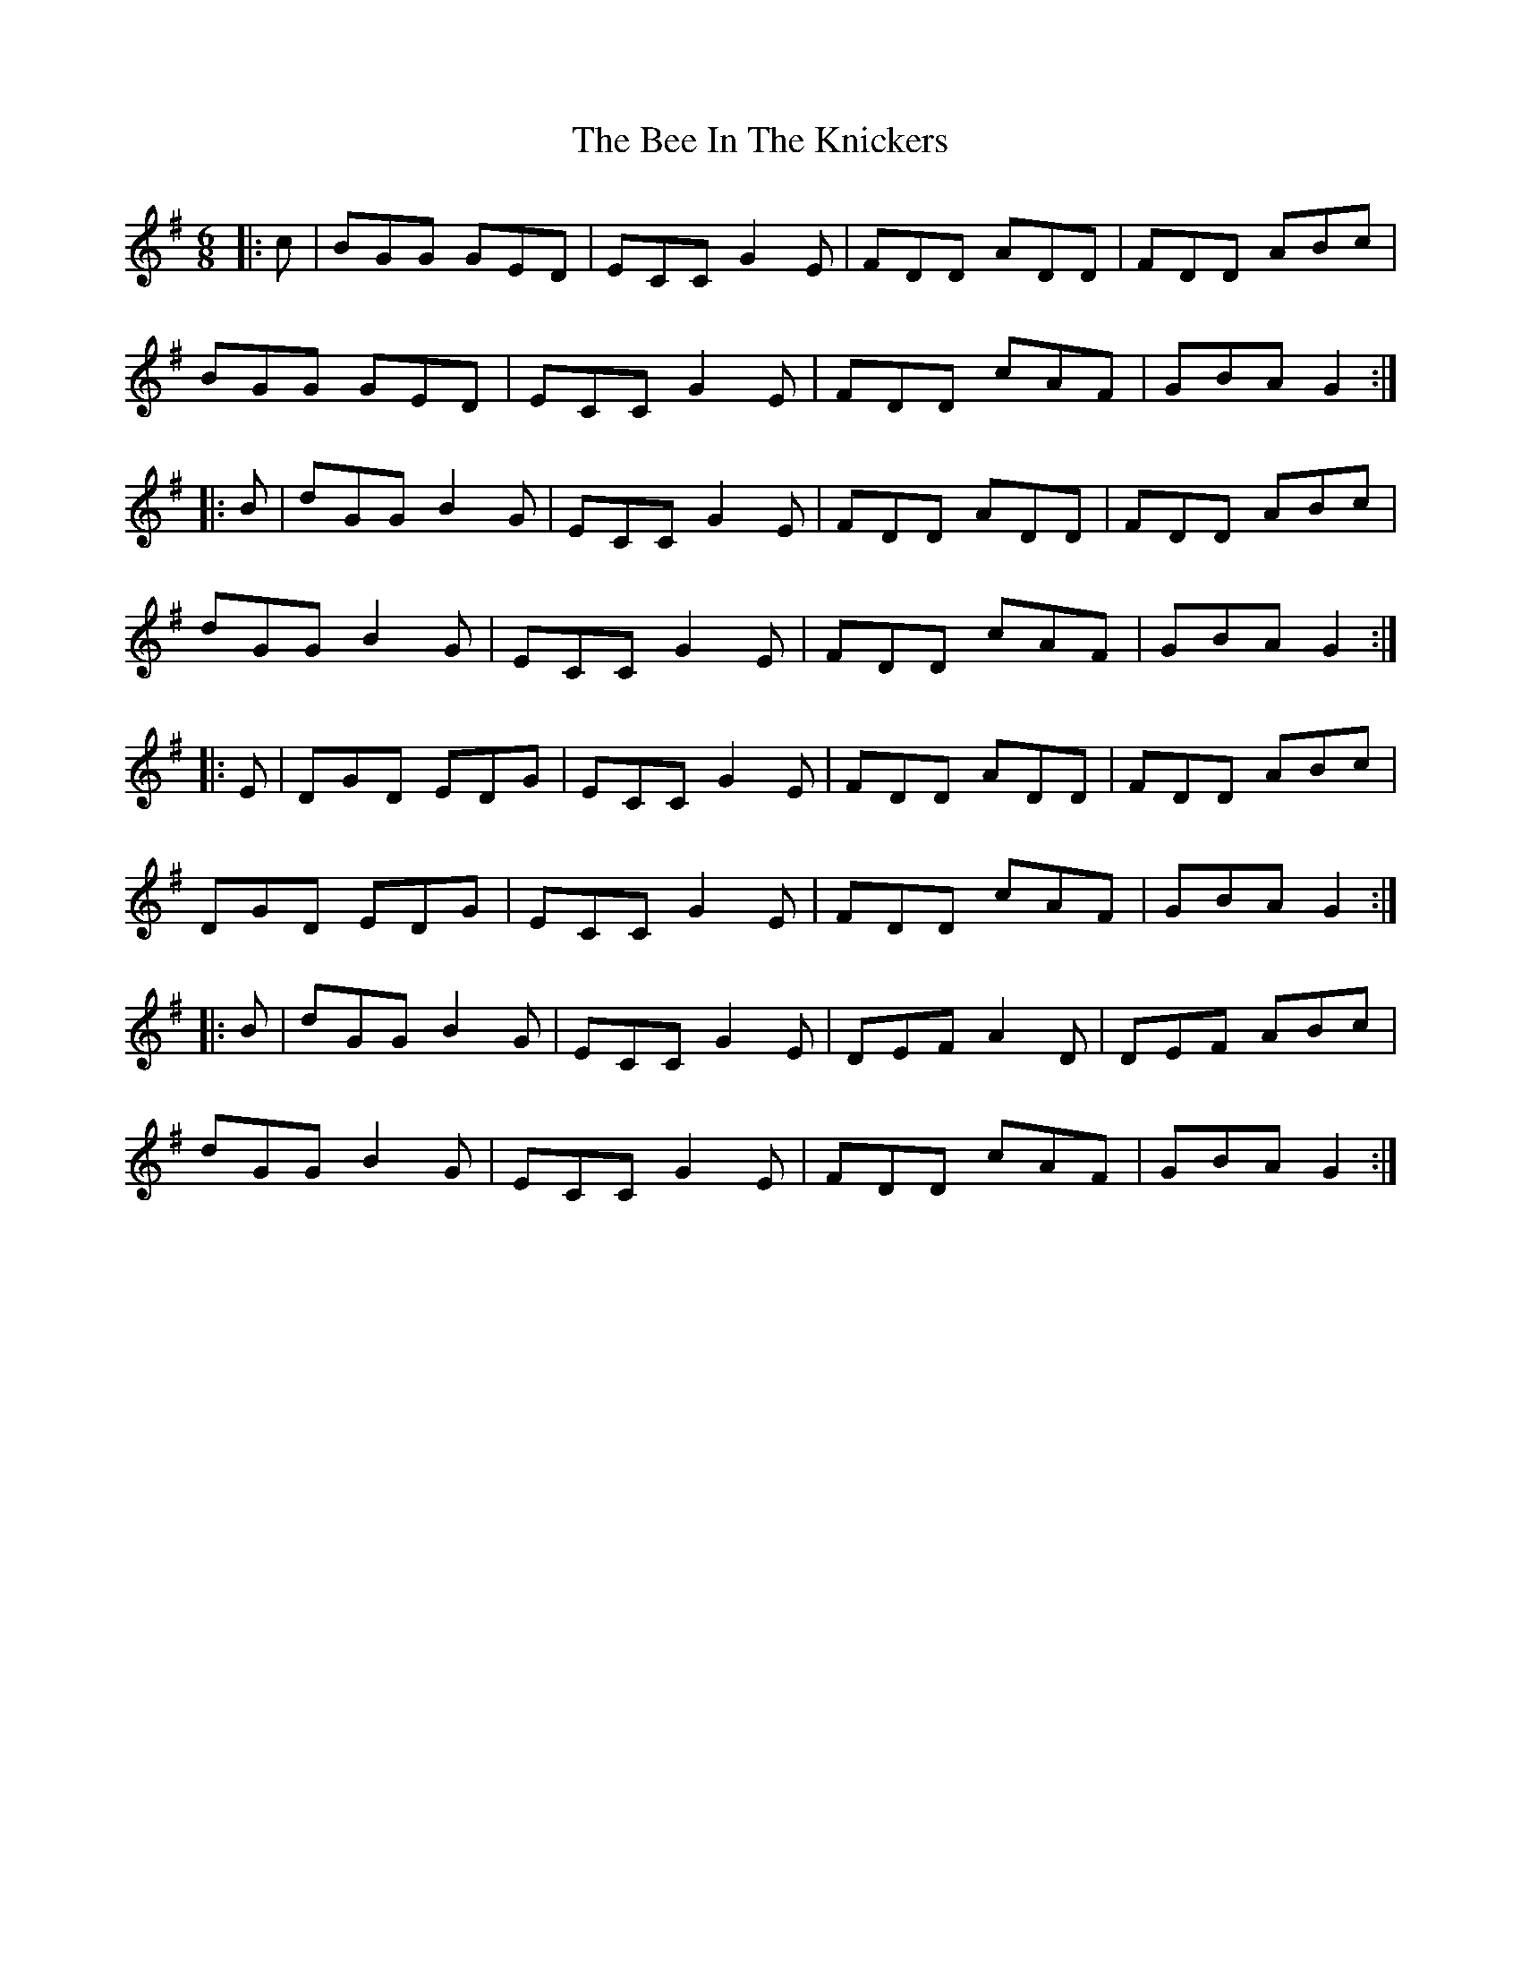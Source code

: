 X: 3182
T: Bee In The Knickers, The
R: jig
M: 6/8
K: Gmajor
|:c|BGG GED|ECC G2E|FDD ADD|FDD ABc|
BGG GED|ECC G2E|FDD cAF|GBA G2:|
|:B|dGG B2G|ECC G2E|FDD ADD|FDD ABc|
dGG B2G|ECC G2E|FDD cAF|GBA G2:|
|:E|DGD EDG|ECC G2E|FDD ADD|FDD ABc|
DGD EDG|ECC G2E|FDD cAF|GBA G2:|
|:B|dGG B2G|ECC G2E|DEF A2D|DEF ABc|
dGG B2G|ECC G2E|FDD cAF|GBA G2:|

